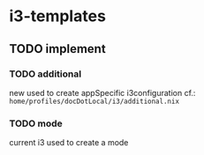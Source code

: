 * i3-templates
** TODO implement
*** TODO additional
new
used to create appSpecific i3configuration
cf.: =home/profiles/docDotLocal/i3/additional.nix=
*** TODO mode
current i3
used to create a mode
